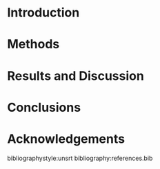 #+TEMPLATE: Taylor & Francis Molecular Simulation
#+key: t&f-mol-sim
#+group: manuscripts
#+contributor: John Kitchin <jkitchin@andrew.cmu.edu>
#+default-filename: manuscript.org

#+STARTUP: showall

#+LATEX_CLASS: gMOS2e
#+LATEX_CLASS_OPTIONS: [number, sort&compress, review]

#+OPTIONS: H:4 num:t toc:nil \n:nil @:t ::t |:t ^:t -:t f:t *:t <:t
#+OPTIONS: TeX:t LaTeX:t skip:nil d:nil todo:nil pri:nil tags:not-in-toc author:nil

#+latex_header: \usepackage[utf8]{inputenc}
#+latex_header: \usepackage{fixltx2e}
#+latex_header: \usepackage[version=3]{mhchem}
#+latex_header: \usepackage{url}
#+latex_header: \usepackage{graphicx}
#+latex_header: \usepackage{float}
#+latex_header: \usepackage{color}
#+latex_header: \usepackage{amsmath}
#+latex_header: \usepackage{textcomp}
#+latex_header: \usepackage{wasysym}
#+latex_header: \usepackage{latexsym}
#+latex_header: \usepackage[T1]{fontenc}
#+latex_header: \usepackage{amssymb}
#+latex_header: \usepackage[nomarkers, nolists, figuresonly]{endfloat}
#+latex_header: \usepackage[linktocpage, pdfstartview=FitH, colorlinks, linkcolor=blue, anchorcolor=blue, citecolor=blue, filecolor=blue, menucolor=blue, urlcolor=blue]{hyperref}

#+EXPORT_EXCLUDE_TAGS: noexport
#+OPTIONS: author:nil date:nil ^:{} toc:nil

#+latex_header: \author{\name{<replace: Jacob R. Boes and John R. Kitchin>$^{\ast}$\thanks{$^\ast$Corresponding author. Email: <replace: jkitchin@andrew.cmu.edu>}}\affil{<replace: Department of Chemical Engineering, Carnegie Mellon University, 5000 Forbes Ave, Pittsburgh, PA 15213, USA>}}

#+BEGIN_LaTeX
\title{<replace: Neural Network Predictions of Oxygen Interactions on a Dynamic Pd Surface>}
\maketitle
#+END_LaTeX


\begin{abstract}
<replace: abstract text>
\end{abstract}

\begin{keywords}
<replace: DFT; neural networks; palladium; oxygen; molecular dynamics>
\end{keywords}

* Introduction

* Methods


* Results and Discussion

* Conclusions

* Acknowledgements


bibliographystyle:unsrt
bibliography:references.bib



* build								   :noexport:

You need to make sure to have the gMOS2e.cls file in this directory or on your LaTeX path.

#+BEGIN_SRC emacs-lisp
(ox-manuscript-build-submission-manuscript)

(ox-manuscript-make-submission-archive nil nil nil nil nil
 "gMOS2e.cls" "supporting-information.pdf")
#+END_SRC
